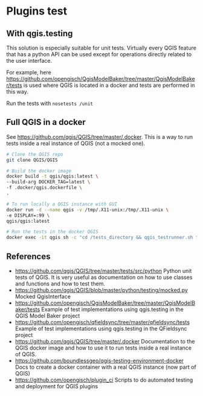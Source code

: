 * Plugins test
** With qgis.testing
   This solution is especially suitable for unit tests. Virtually every QGIS
   feature that has a python API can be used except for operations directly
   related to the user interface.

   For example, here
   https://github.com/opengisch/QgisModelBaker/tree/master/QgisModelBaker/tests
   is used where QGIS is located in a docker and tests are performed in this
   way.

   Run the tests with =nosetests /unit=
** Full QGIS in a docker
   See https://github.com/qgis/QGIS/tree/master/.docker. This is a way to run
   tests inside a real instance of QGIS (not a mocked one).

   #+begin_src sh
     # Clone the QGIS repo
     git clone QGIS/QGIS

     # Build the docker image
     docker build -t qgis/qgis:latest \
     --build-arg DOCKER_TAG=latest \
     -f .docker/qgis.dockerfile \
     .

     # To run locally a QGIS instance with GUI
     docker run -d --name qgis -v /tmp/.X11-unix:/tmp/.X11-unix \
     -e DISPLAY=:99 \
     qgis/qgis:latest

     # Run the tests in the docker QGIS
     docker exec -it qgis sh -c "cd /tests_directory && qgis_testrunner.sh tests.test_geometries.run_all"
   #+end_src
** References
   - https://github.com/qgis/QGIS/tree/master/tests/src/python Python unit tests
     of QGIS. It is very useful as documentation on how to use classes and
     functions and how to test them.
   - https://github.com/qgis/QGIS/blob/master/python/testing/mocked.py Mocked
     QgisInterface
   - https://github.com/opengisch/QgisModelBaker/tree/master/QgisModelBaker/tests
     Example of test implementations using qgis.testing in the QGIS Model Baker
     project
   - https://github.com/opengisch/qfieldsync/tree/master/qfieldsync/tests
     Example of test implementations using qgis.testing in the QFieldsync
     project
   - https://github.com/qgis/QGIS/tree/master/.docker Documentation to the QGIS
     docker image and how to use it to run tests inside a real instance of QGIS.
   - https://github.com/boundlessgeo/qgis-testing-environment-docker Docs to
     create a docker container with a real QGIS instance (now part of QGIS)
   - https://github.com/opengisch/plugin_ci Scripts to do automated testing and
     deployment for QGIS plugins

